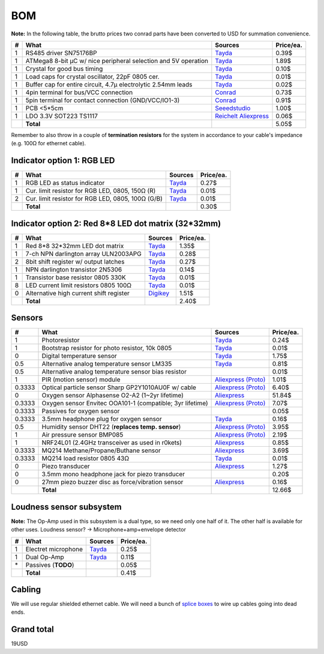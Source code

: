 BOM
===

**Note:** In the following table, the brutto prices two conrad parts have been converted to USD for summation convenience.

==  ==============================================================  ==================================================  =========
#   What                                                            Sources                                             Price/ea.
==  ==============================================================  ==================================================  =========
1   RS485 driver SN75176BP                                          `Tayda <tayda1_>`__                                     0.39$
1   ATMega8 8-bit µC w/ nice peripheral selection and 5V operation  `Tayda <tayda2_>`__                                     1.89$
1   Crystal for good bus timing                                     `Tayda <tayda3_>`__                                     0.10$
1   Load caps for crystal oscillator, 22pF 0805 cer.                `Tayda <tayda4_>`__                                     0.01$
1   Buffer cap for entire circuit, 4.7µ electrolytic 2.54mm leads   `Tayda <tayda11_>`__                                    0.02$
1   4pin terminal for bus/VCC connection                            `Conrad <conrad1_>`__                                   0.73$
1   5pin terminal for contact connection (GND/VCC/IO1-3)            `Conrad <conrad2_>`__                                   0.91$
1   PCB <5*5cm                                                      `Seeedstudio <seeed1_>`__                               1.00$
1   LDO 3.3V SOT223 TS1117                                          `Reichelt <reich1_>`__ `Aliexpress <aliex16_>`__        0.06$
\   **Total**                                                                                                               5.05$
==  ==============================================================  ==================================================  =========

.. _tayda1:  http://www.taydaelectronics.com/ic-integrated-circuits/rs422-rs423-rs485/sn75176-sn75176bp-75176-buffers-line-drivers-ic.html
.. _tayda2:  http://www.taydaelectronics.com/ic-integrated-circuits/microcontrollers/atmel-atmega8-16au-tqfp-32-avr-8-bit-microcontroller-ic.html
.. _tayda3:  http://www.taydaelectronics.com/crystals-resonators-oscilliators/crystals/16-000-mhz-16-mhz-crystal-hc-49-s-low-profile.html
.. _tayda4:  http://www.taydaelectronics.com/capacitors/smd-ceramic-chip-capacitors/0805/22pf-50v-smd-ceramic-chip-capacitor.html
.. _tayda10: http://www.taydaelectronics.com/resistors/smd-chip-resistors/0805/50-x-smd-chip-resistors-10k-ohm-1-8w-1-0805.html
.. _tayda11: http://www.taydaelectronics.com/capacitors/electrolytic-capacitors/4-7uf-16v-105c-radial-electrolytic-capacitor-5x11mm.html
.. _conrad1: http://www.conrad.de/ce/de/product/567658/Loetbare-Schraubklemme-mit-Liftprinzip-AKZ692-V-Rastermass-254-mm-Polzahl-4-Gruen-50692040021E-Inhalt-1-St?ref=list
.. _conrad2: http://www.conrad.de/ce/de/product/567698/Loetbare-Schraubklemme-mit-Liftprinzip-AKZ692-V-Rastermass-254-mm-Polzahl-5-Gruen-50692050021E-Inhalt-1-St?ref=list
.. _seeed1:  http://www.seeedstudio.com/service/index.php?r=site/pcbService
.. _reich1:  https://secure.reichelt.de/TS-1117-BCW33/3/index.html?ACTION=3&LA=446&ARTICLE=115971&artnr=TS+1117+BCW33&SEARCH=1117
.. _aliex16: http://www.aliexpress.com/item/Free-Shipping-100PCS-Original-AMS1117-3-3-AMS1117-3-3V-AMS1117-1117-3-3V-1A-Voltage/1149210196.html

Remember to also throw in a couple of **termination resistors** for the system in accordance to your cable's impedance (e.g. 100Ω for ethernet cable).

Indicator option 1: RGB LED
---------------------------

==  ==============================================================  ======================================  =========
#   What                                                            Sources                                 Price/ea.
==  ==============================================================  ======================================  =========
1   RGB LED as status indicator                                     `Tayda <tayda5_>`__                         0.27$
1   Cur. limit resistor for RGB LED, 0805, 150Ω (R)                 `Tayda <tayda12_>`__                        0.01$
2   Cur. limit resistor for RGB LED, 0805, 100Ω (G/B)               `Tayda <tayda13_>`__                        0.01$
\   **Total**                                                                                                   0.30$
==  ==============================================================  ======================================  =========

.. _tayda5:  http://www.taydaelectronics.com/leds/round-leds/5mm-leds/rgb-leds/rgb-led-5mm-common-cathode.html
.. _tayda12: http://www.taydaelectronics.com/resistors/smd-chip-resistors/0805/50-x-smd-chip-resistors-100-ohm-1-8w-1-0805.html 
.. _tayda13: http://www.taydaelectronics.com/resistors/smd-chip-resistors/0805/50-x-smd-chip-resistors-150-ohm-1-8w-1-0805.html

Indicator option 2: Red 8*8 LED dot matrix (32*32mm)
----------------------------------------------------

==  ==============================================================  ======================================  =========
#   What                                                            Sources                                 Price/ea.
==  ==============================================================  ======================================  =========
1   Red 8*8 32*32mm LED dot matrix                                  `Tayda <tayda14_>`__                        1.35$
1   7-ch NPN darlington array ULN2003APG                            `Tayda <tayda15_>`__                        0.28$
2   8bit shift register w/ output latches                           `Tayda <tayda16_>`__                        0.27$
1   NPN darlington transistor 2N5306                                `Tayda <tayda17_>`__                        0.14$
1   Transistor base resistor 0805 330K                              `Tayda <tayda18_>`__                        0.01$
8   LED current limit resistors 0805 100Ω                           `Tayda <tayda19_>`__                        0.01$
0   Alternative high current shift register                         `Digikey <digikey1_>`__                     1.51$
\   **Total**                                                                                                   2.40$
==  ==============================================================  ======================================  =========

.. _tayda14:  http://www.taydaelectronics.com/led-displays/dot-matrix/8x8-dot-matrix-led-display-red-3mm-common-cathode.html
.. _tayda15:  http://www.taydaelectronics.com/ic-integrated-circuits/transistor-arrays/uln2003apg-uln2003-array-7-npn-darlingtons-ic.html
.. _tayda16:  http://www.taydaelectronics.com/ic-integrated-circuits/74-series/74hc-series/74hc595-8-bit-shift-register-ic.html
.. _tayda17:  http://www.taydaelectronics.com/t-transistors/2n-series/2n5306-npn-darlington-transistor.html
.. _tayda18:  http://www.taydaelectronics.com/resistors/smd-chip-resistors/0805/50-x-smd-chip-resistors-330k-ohm-1-8w-1-0805.html
.. _tayda19:  http://www.taydaelectronics.com/resistors/smd-chip-resistors/0805/50-x-smd-chip-resistors-100-ohm-1-8w-1-0805.html
.. _digikey1: http://www.digikey.com/product-search/en?x=0&y=0&lang=en&site=us&KeyWords=TPIC6B595

Sensors
-------

======  ==============================================================  ==================================================  =========
#       What                                                            Sources                                             Price/ea.
======  ==============================================================  ==================================================  =========
1       Photoresistor                                                   `Tayda <tayda6_>`__                                     0.24$
1       Bootstrap resistor for photo resistor, 10k 0805                 `Tayda <tayda10_>`__                                    0.01$
0       Digital temperature sensor                                      `Tayda <tayda7_>`__                                     1.75$
0.5     Alternative analog temperature sensor LM335                     `Tayda <tayda20_>`__                                    0.81$
0.5     Alternative analog temperature sensor bias resistor                                                                     0.01$
1       PIR (motion sensor) module                                      `Aliexpress <aliex1_>`__ `(Proto) <aliex7_>`__          1.01$
0.3333  Optical particle sensor Sharp GP2Y1010AU0F w/ cable             `Aliexpress <aliex2_>`__ `(Proto) <aliex8_>`__          6.40$
0       Oxygen sensor Alphasense O2-A2 (1~2yr lifetime)                 `Aliexpress <aliex3_>`__                               51.84$
0.3333  Oxygen sensor Envitec OOA101-1 (compatible; 3yr lifetime)       `Aliexpress <aliex4_>`__ `(Proto) <aliex9_>`__          7.07$
0.3333  Passives for oxygen sensor                                                                                              0.05$
0.3333  3.5mm headphone plug for oxygen sensor                          `Tayda <tayda21_>`__                                    0.16$
0.5     Humidity sensor DHT22 (**replaces temp. sensor**)               `Aliexpress <aliex5_>`__ `(Proto) <aliex10_>`__         3.95$
1       Air pressure sensor BMP085                                      `Aliexpress <aliex6_>`__ `(Proto) <aliex11_>`__         2.19$
1       NRF24L01 (2.4GHz transceiver as used in r0kets)                 `Aliexpress <aliex12_>`__                               0.85$
0.3333  MQ214 Methane/Propane/Buthane sensor                            `Aliexpress <aliex13_>`__                               3.69$
0.3333  MQ214 load resistor 0805 43Ω                                    `Tayda <tayda22_>`__                                    0.01$
0       Piezo transducer                                                `Aliexpress <aliex14_>`__                               1.27$
0       3.5mm mono headphone jack for piezo transducer                                                                          0.20$
0       27mm piezo buzzer disc as force/vibration sensor                `Aliexpress <aliex15_>`__                               0.16$
\       **Total**                                                                                                              12.66$
======  ==============================================================  ==================================================  =========

.. _tayda6:  http://www.taydaelectronics.com/sensors-transducer/optical-sensor/photo-conductive-cell-resistor-ldr-650nm-radial-ke-10720.html 
.. _tayda7:  http://www.taydaelectronics.com/ic-integrated-circuits/temperature-sensors/ds18b20-1-wire-digital-temperature-sensor-ic-dallas.html
.. _tayda20: http://www.taydaelectronics.com/ic-integrated-circuits/temperature-sensors/lm335-precision-temperature-sensor-40c-to-100c-ic.html
.. _tayda21: http://www.taydaelectronics.com/3-5mm-stereo-plug.html
.. _tayda22: http://www.taydaelectronics.com/resistors/smd-chip-resistors/0805/50-x-smd-chip-resistors-43-ohm-1-8w-1-0805.html
.. _aliex1:  http://www.aliexpress.com/item/Free-Shipping-HC-SR501-Adjust-Infrared-IR-Pyroelectric-Infrared-PIR-module-Motion-Sensor-Detector-Module-We/1564561530.html
.. _aliex2:  http://www.aliexpress.com/item/2pcs-lot-GP2Y1010AU0F-100-NEW-SHARP-Optical-Dust-Sensor-GP2Y1010-free-shipping-add-cable/1670003835.html
.. _aliex3:  http://www.aliexpress.com/item/UK-Alphasense-alpha-O2-A2-oxygen-sensor-O2-A2/1613147048.html
.. _aliex4:  http://www.aliexpress.com/item/Envitec-oxygen-battery-oxygen-probe-ooa101-ooa101-1/1000408054.html
.. _aliex5:  http://www.aliexpress.com/item/10PCS-LOT-DHT22-AM2302-Digital-Temperature-and-Humidity-Sensor-DHT22-Free-shiping/1514942254.html
.. _aliex6:  http://www.aliexpress.com/item/Free-Shipping-10pcs-New-BMP085-Digital-Pressure-Sensor-module/1640086463.html
.. _aliex7:  http://www.aliexpress.com/item/NEW-PIR-Sensor-Human-Body-detecting-module-Pyroelectric-HC-SR501-For-Arduino-MCU-Freeshipping/875391018.html
.. _aliex8:  http://www.aliexpress.com/item/GP2Y1010AU0F-Compact-Optical-Dust-Sensor-Smoke-Particle-Sensor-With-Cable/1482509805.html
.. _aliex9:  http://www.aliexpress.com/item/Hot-4-Wire-Universal-Oxygen-Sensor-Lambda-Sensor-Free-Shipping-0258986501/1464938927.html
.. _aliex10: http://www.aliexpress.com/item/2pcs-DHT22-AM2302-SHT11-SHT15-Digital-Temperature-and-Humidity-Sensor-for-Ardunio-AVR-PIC-ARM-Raspberry/1628174960.html
.. _aliex11: http://www.aliexpress.com/item/5PCS-LOT-GY-65-BMP085-Atmospheric-Pressure-Altimeter-Module-Free-Shipping/1540253073.html
.. _aliex12: http://www.aliexpress.com/item/NRF24L01-wireless-data-transmission-module-2-4G-the-NRF24L01-20PCS-LOT-upgrade-version/603760995.html
.. _aliex13: http://www.aliexpress.com/item/Mq214-methane-sensor/1398325808.html
.. _aliex14: http://www.aliexpress.com/item/FREE-SHIPPING-30-Sensitive-New-Piezo-Under-saddle-Pickup-Transducer-Tuner-For-Ukulele/1402166893.html
.. _aliex15: http://www.aliexpress.com/item/20pcs-27mm-Thickness-0-33mm-Piezo-Disc-for-Buzzer-Pressure-Sensor-Speaker-DIY/1371976951.html

Loudness sensor subsystem
-------------------------
**Note:** The Op-Amp used in this subsystem is a dual type, so we need only one half of it. The other half is available for other uses.
Loudness sensor? → Microphone+amp+envelope detector

==  ==============================================================  ======================================  =========
#   What                                                            Sources                                 Price/ea.
==  ==============================================================  ======================================  =========
1   Electret microphone                                             `Tayda <tayda8_>`__                         0.25$
1   Dual Op-Amp                                                     `Tayda <tayda9_>`__                         0.11$
\*  Passives (**TODO**)                                                                                         0.05$
\   **Total**                                                                                                   0.41$
==  ==============================================================  ======================================  =========

.. _tayda8:  http://www.taydaelectronics.com/microphones/condenser-microphone-2-2k-ohm-1-5v.html
.. _tayda9:  http://www.taydaelectronics.com/ic-integrated-circuits/audio-amplifier-instrumentation-op-amp/tjm4558-dual-operational-amplifier-wide-band-soic-8-tjm4558cdt.html

Cabling
-------
We will use regular shielded ethernet cable. We will need a bunch of `splice boxes`_ to wire up cables going into dead ends.

.. _`splice boxes`: http://www.amazon.de/Logilink-LogiLink-Junction-box-metallized/dp/B001UG98NI/ref=sr_1_1?ie=UTF8&qid=1393327646&sr=8-1&keywords=cat6+junction+box

Grand total
-----------
19USD


